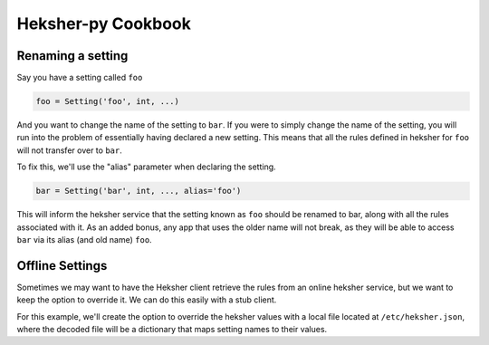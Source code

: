 Heksher-py Cookbook
---------------------------------

.. _renaming a setting:

Renaming a setting
====================

Say you have a setting called ``foo``

.. code-block:: python

    foo = Setting('foo', int, ...)

And you want to change the name of the setting to ``bar``. If you were to simply change the name of the setting, you
will run into the problem of essentially having declared a new setting. This means that all the rules defined in heksher
for ``foo`` will not transfer over to ``bar``.

To fix this, we'll use the "alias" parameter when declaring the setting.

.. code-block:: python

    bar = Setting('bar', int, ..., alias='foo')

This will inform the heksher service that the setting known as ``foo`` should be renamed to bar, along with all the
rules associated with it. As an added bonus, any app that uses the older name will not break, as they will be able to
access ``bar`` via its alias (and old name) ``foo``.

Offline Settings
====================

Sometimes we may want to have the Heksher client retrieve the rules from an online heksher service, but we
want to keep the option to override it. We can do this easily with a stub client.

For this example, we'll create the option to override the heksher values with a local file located at
``/etc/heksher.json``, where the decoded file will be a dictionary that maps setting names to their values.

.. code-block:: python
    :emphasize-lines: 11, 16, 18, 20-22

    import json
    from pathlib import Path
    from heksher import ThreadHeksherClient, Setting
    from heksher.clients.stub import SyncStubHeksherClient

    cache_size = Setting('cache_size', int, ...)
    cache_ttl = Setting('cache_ttl', int, ...)
    timeout = Setting('timeout', float, ...)

    class App:
        heksher_client: Union[ThreadHeksherClient, SyncStubHeksherClient]

        ...

        def startup(self):
            options_file = Path('/etc/heksher.json')
            if options_file.is_file():
                self.heksher_client = SyncStubHeksherClient()
                options = json.loads(options_file.read_text())
                self.heksher_client.patch(cache_size, options['cache_size'])
                self.heksher_client.patch(cache_ttl, options['cache_ttl'])
                self.heksher_client.patch(timeout, options['timeout'])
                # note that we don't need to enter the patch contexts here, since we never intend to
                # undo the patch
            else:
                self.heksher_client = ThreadHeksherClient(...)

            self.heksher_client.set_as_main()

        ...
